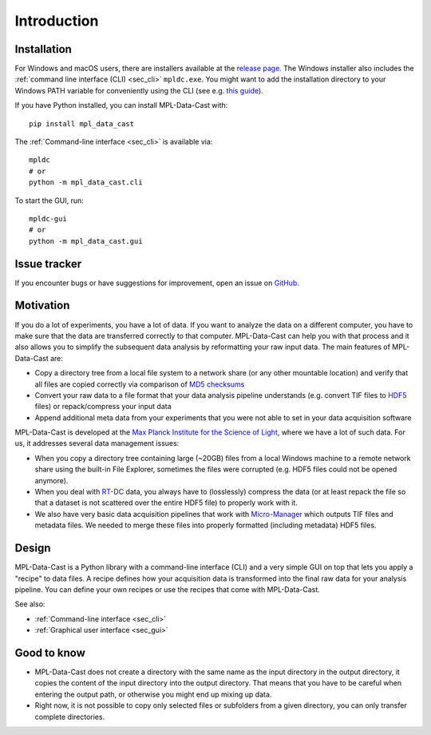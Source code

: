 Introduction
============

Installation
------------

For Windows and macOS users, there are installers available at the
`release page <https://github.com/GuckLab/MPL-Data-Cast/releases>`_. The
Windows installer also includes the :ref:`command line interface (CLI) <sec_cli>`
``mpldc.exe``. You might want to add the installation directory to your Windows
PATH variable for conveniently using the CLI (see e.g.
`this guide <https://learn.microsoft.com/en-us/previous-versions/office/developer/sharepoint-2010/ee537574(v=office.14)>`_).


If you have Python installed, you can install MPL-Data-Cast with::

    pip install mpl_data_cast

The :ref:`Command-line interface <sec_cli>` is available via::

    mpldc
    # or
    python -m mpl_data_cast.cli

To start the GUI, run::

    mpldc-gui
    # or
    python -m mpl_data_cast.gui


Issue tracker
-------------

If you encounter bugs or have suggestions for improvement, open an issue on
`GitHub <https://github.com/GuckLab/MPL-Data-Cast/issues>`_.


Motivation
----------

If you do a lot of experiments, you have a lot of data. If you want to analyze
the data on a different computer, you have to make sure that the data are
transferred correctly to that computer. MPL-Data-Cast can help you with that
process and it also allows you to simplify the subsequent data analysis by
reformatting your raw input data. The main features of MPL-Data-Cast are:

- Copy a directory tree from a local file system to a network share (or any
  other mountable location) and verify that all files are copied correctly
  via comparison of `MD5 checksums <https://en.wikipedia.org/wiki/MD5#Applications>`_
- Convert your raw data to a file format that your data analysis pipeline
  understands (e.g. convert TIF files to
  `HDF5 <https://en.wikipedia.org/wiki/Hierarchical_Data_Format>`_ files) or
  repack/compress your input data
- Append additional meta data from your experiments that you were not able to
  set in your data acquisition software

MPL-Data-Cast is developed at the `Max Planck Institute for the Science of Light
<https://mpl.mpg.de/>`_, where we have a lot of such data. For us, it
addresses several data management issues:

- When you copy a directory tree containing large (~20GB) files from a local
  Windows machine to a remote network share using the built-in File Explorer,
  sometimes the files were corrupted (e.g. HDF5 files could not be opened
  anymore).
- When you deal with
  `RT-DC <https://mpl.mpg.de/divisions/guck-division/methods/deformability-cytometry>`_
  data, you always have to (losslessly) compress the data (or at least
  repack the file so that a dataset is not scattered over the entire HDF5 file)
  to properly work with it.
- We also have very basic data acquisition pipelines that work with
  `Micro-Manager <https://github.com/micro-manager/micro-manager>`_ which
  outputs TIF files and metadata files. We needed to merge these files into
  properly formatted (including metadata) HDF5 files.


Design
------

MPL-Data-Cast is a Python library with a command-line interface (CLI) and
a very simple GUI on top that lets you apply a "recipe" to data files. A
recipe defines how your acquisition data is transformed into the final raw data
for your analysis pipeline. You can define your own recipes or use the recipes
that come with MPL-Data-Cast.

See also:

- :ref:`Command-line interface <sec_cli>`
- :ref:`Graphical user interface <sec_gui>`

Good to know
------------

- MPL-Data-Cast does not create a directory with the same name as the input
  directory in the output directory, it copies the content of the input
  directory into the output directory. That means that you have to be careful when
  entering the output path, or otherwise you might end up mixing up data.

- Right now, it is not possible to copy only selected files or subfolders from
  a given directory, you can only transfer complete directories.
